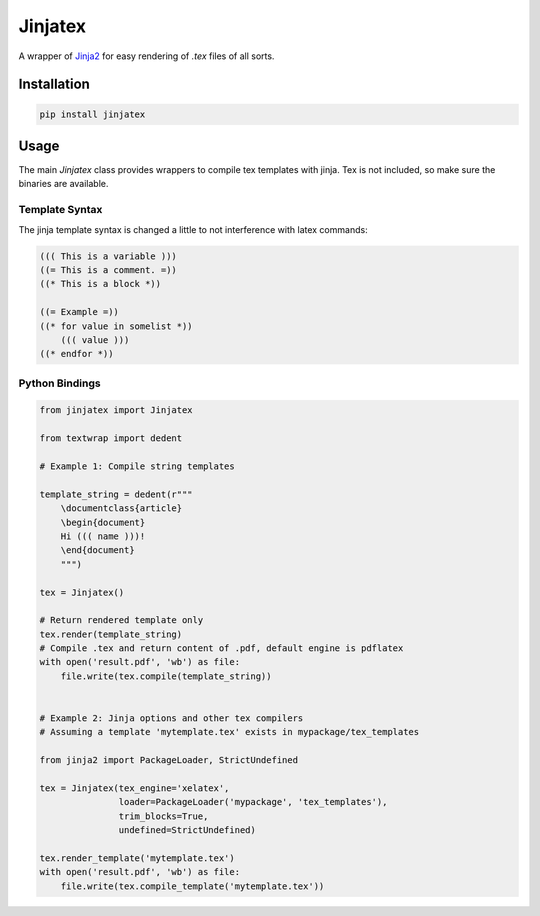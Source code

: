 Jinjatex
========

A wrapper of `Jinja2 <https://github.com/pallets/jinja>`_ for easy
rendering of `.tex` files of all sorts.


Installation
------------

.. code-block:: bash

    pip install jinjatex

Usage
-----

The main `Jinjatex` class provides wrappers to compile tex templates
with jinja. Tex is not included, so make sure the binaries are available.

Template Syntax
^^^^^^^^^^^^^^^

The jinja template syntax is changed a little to not interference with latex
commands:

.. code-block:: none
    
    ((( This is a variable )))
    ((= This is a comment. =))
    ((* This is a block *))
    
    ((= Example =))
    ((* for value in somelist *))
        ((( value )))
    ((* endfor *))

Python Bindings
^^^^^^^^^^^^^^^

.. code-block:: python

    from jinjatex import Jinjatex

    from textwrap import dedent

    # Example 1: Compile string templates

    template_string = dedent(r"""
        \documentclass{article}
        \begin{document}
        Hi ((( name )))!
        \end{document}
        """)

    tex = Jinjatex()

    # Return rendered template only
    tex.render(template_string)
    # Compile .tex and return content of .pdf, default engine is pdflatex
    with open('result.pdf', 'wb') as file:
        file.write(tex.compile(template_string))


    # Example 2: Jinja options and other tex compilers
    # Assuming a template 'mytemplate.tex' exists in mypackage/tex_templates

    from jinja2 import PackageLoader, StrictUndefined

    tex = Jinjatex(tex_engine='xelatex',
                   loader=PackageLoader('mypackage', 'tex_templates'),
                   trim_blocks=True,
                   undefined=StrictUndefined)

    tex.render_template('mytemplate.tex')
    with open('result.pdf', 'wb') as file:
        file.write(tex.compile_template('mytemplate.tex'))
